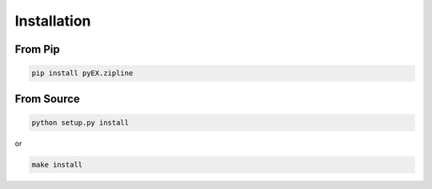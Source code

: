 ============
Installation
============

From Pip
============

.. code:: bash

    pip install pyEX.zipline

From Source
============

.. code:: bash

    python setup.py install

or 

.. code:: bash

    make install

